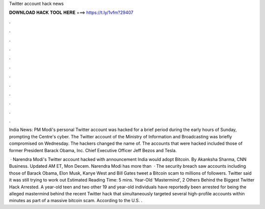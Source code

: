 Twitter account hack news



𝐃𝐎𝐖𝐍𝐋𝐎𝐀𝐃 𝐇𝐀𝐂𝐊 𝐓𝐎𝐎𝐋 𝐇𝐄𝐑𝐄 ===> https://t.ly/1vfm?29407



.



.



.



.



.



.



.



.



.



.



.



.

India News: PM Modi's personal Twitter account was hacked for a brief period during the early hours of Sunday, prompting the Centre's cyber. The Twitter account of the Ministry of Information and Broadcasting was briefly compromised on Wednesday. The hackers changed the name of. The accounts that were hacked included those of former President Barack Obama,  Inc. Chief Executive Officer Jeff Bezos and Tesla.

 · Narendra Modi's Twitter account hacked with announcement India would adopt Bitcoin. By Akanksha Sharma, CNN Business. Updated AM ET, Mon Decem. Narendra Modi has more than   · The security breach saw accounts including those of Barack Obama, Elon Musk, Kanye West and Bill Gates tweet a Bitcoin scam to millions of followers. Twitter said it was still trying to work out Estimated Reading Time: 5 mins. Year-Old 'Mastermind', 2 Others Behind the Biggest Twitter Hack Arrested. A year-old teen and two other 19 and year-old individuals have reportedly been arrested for being the alleged mastermind behind the recent Twitter hack that simultaneously targeted several high-profile accounts within minutes as part of a massive bitcoin scam. According to the U.S. .
